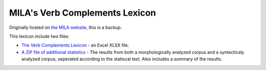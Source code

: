 MILA's Verb Complements Lexicon
================================

Originally hosted on `the MILA website <http://www.mila.cs.technion.ac.il/resources_lexicons_verbcomplements.html>`_, this is a backup.

This lexicon include two files:

* `The Verb Complements Lexicon <https://github.com/NLPH/NLPH_Resources/blob/master/linguistic_resources/lexicons/MILA_verb_complements%20_lexicon/verbcomplements.xlsx>`_ -  an Excel XLSX file.
* `A ZIP file of additional statistics <https://github.com/NLPH/NLPH_Resources/blob/master/linguistic_resources/lexicons/MILA_verb_complements%20_lexicon/dictionaries.zip>`_ - The results from both a morphologically analyzed corpus and a syntacticaly analyzed corpus, seperated according to the statiscal test. Also includes a summary of the results.
